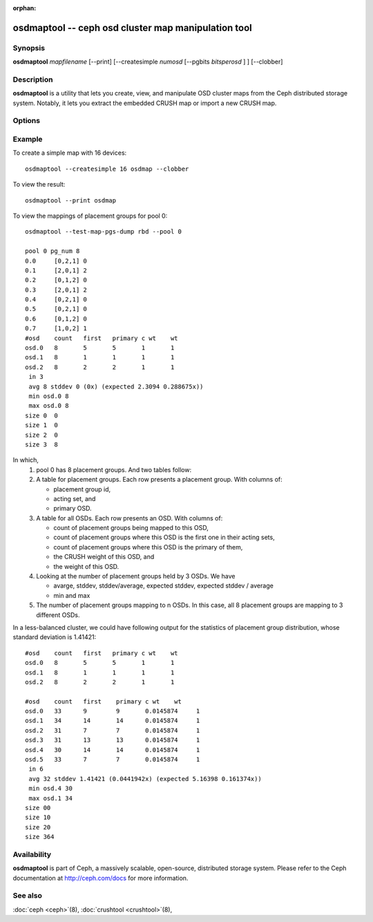 :orphan:

======================================================
 osdmaptool -- ceph osd cluster map manipulation tool
======================================================

.. program:: osdmaptool

Synopsis
========

| **osdmaptool** *mapfilename* [--print] [--createsimple *numosd*
  [--pgbits *bitsperosd* ] ] [--clobber]


Description
===========

**osdmaptool** is a utility that lets you create, view, and manipulate
OSD cluster maps from the Ceph distributed storage system. Notably, it
lets you extract the embedded CRUSH map or import a new CRUSH map.


Options
=======

.. option:: --print

   will simply make the tool print a plaintext dump of the map, after
   any modifications are made.

.. option:: --clobber

   will allow osdmaptool to overwrite mapfilename if changes are made.

.. option:: --import-crush mapfile

   will load the CRUSH map from mapfile and embed it in the OSD map.

.. option:: --export-crush mapfile

   will extract the CRUSH map from the OSD map and write it to
   mapfile.

.. option:: --createsimple numosd [--pgbits bitsperosd]

   will create a relatively generic OSD map with the numosd devices.
   If --pgbits is specified, the initial placement group counts will
   be set with bitsperosd bits per OSD. That is, the pg_num map
   attribute will be set to numosd shifted by bitsperosd.

.. option:: --test-map-pgs [--pool poolid]

   will print out the mappings from placement groups to OSDs.

.. option:: --test-map-pgs-dump [--pool poolid]

   will print out the summary of all placement groups and the mappings
   from them to the mapped OSDs.


Example
=======

To create a simple map with 16 devices::

        osdmaptool --createsimple 16 osdmap --clobber

To view the result::

        osdmaptool --print osdmap

To view the mappings of placement groups for pool 0::

        osdmaptool --test-map-pgs-dump rbd --pool 0

        pool 0 pg_num 8
        0.0     [0,2,1] 0
        0.1     [2,0,1] 2
        0.2     [0,1,2] 0
        0.3     [2,0,1] 2
        0.4     [0,2,1] 0
        0.5     [0,2,1] 0
        0.6     [0,1,2] 0
        0.7     [1,0,2] 1
        #osd    count   first   primary c wt    wt
        osd.0   8       5       5       1       1
        osd.1   8       1       1       1       1
        osd.2   8       2       2       1       1
         in 3
         avg 8 stddev 0 (0x) (expected 2.3094 0.288675x))
         min osd.0 8
         max osd.0 8
        size 0  0
        size 1  0
        size 2  0
        size 3  8

In which,
 #. pool 0 has 8 placement groups. And two tables follow:
 #. A table for placement groups. Each row presents a placement group. With columns of:

    * placement group id,
    * acting set, and
    * primary OSD.
 #. A table for all OSDs. Each row presents an OSD. With columns of:

    * count of placement groups being mapped to this OSD,
    * count of placement groups where this OSD is the first one in their acting sets,
    * count of placement groups where this OSD is the primary of them,
    * the CRUSH weight of this OSD, and
    * the weight of this OSD.
 #. Looking at the number of placement groups held by 3 OSDs. We have

    * avarge, stddev, stddev/average, expected stddev, expected stddev / average
    * min and max
 #. The number of placement groups mapping to n OSDs. In this case, all 8 placement
    groups are mapping to 3 different OSDs.

In a less-balanced cluster, we could have following output for the statistics of
placement group distribution, whose standard deviation is 1.41421::

        #osd    count   first   primary c wt    wt
        osd.0   8       5       5       1       1
        osd.1   8       1       1       1       1
        osd.2   8       2       2       1       1

        #osd    count   first    primary c wt    wt
        osd.0   33      9        9       0.0145874     1
        osd.1   34      14       14      0.0145874     1
        osd.2   31      7        7       0.0145874     1
        osd.3   31      13       13      0.0145874     1
        osd.4   30      14       14      0.0145874     1
        osd.5   33      7        7       0.0145874     1
         in 6
         avg 32 stddev 1.41421 (0.0441942x) (expected 5.16398 0.161374x))
         min osd.4 30
         max osd.1 34
        size 00
        size 10
        size 20
        size 364


Availability
============

**osdmaptool** is part of Ceph, a massively scalable, open-source, distributed storage system.  Please
refer to the Ceph documentation at http://ceph.com/docs for more
information.


See also
========

:doc:`ceph <ceph>`\(8),
:doc:`crushtool <crushtool>`\(8),
